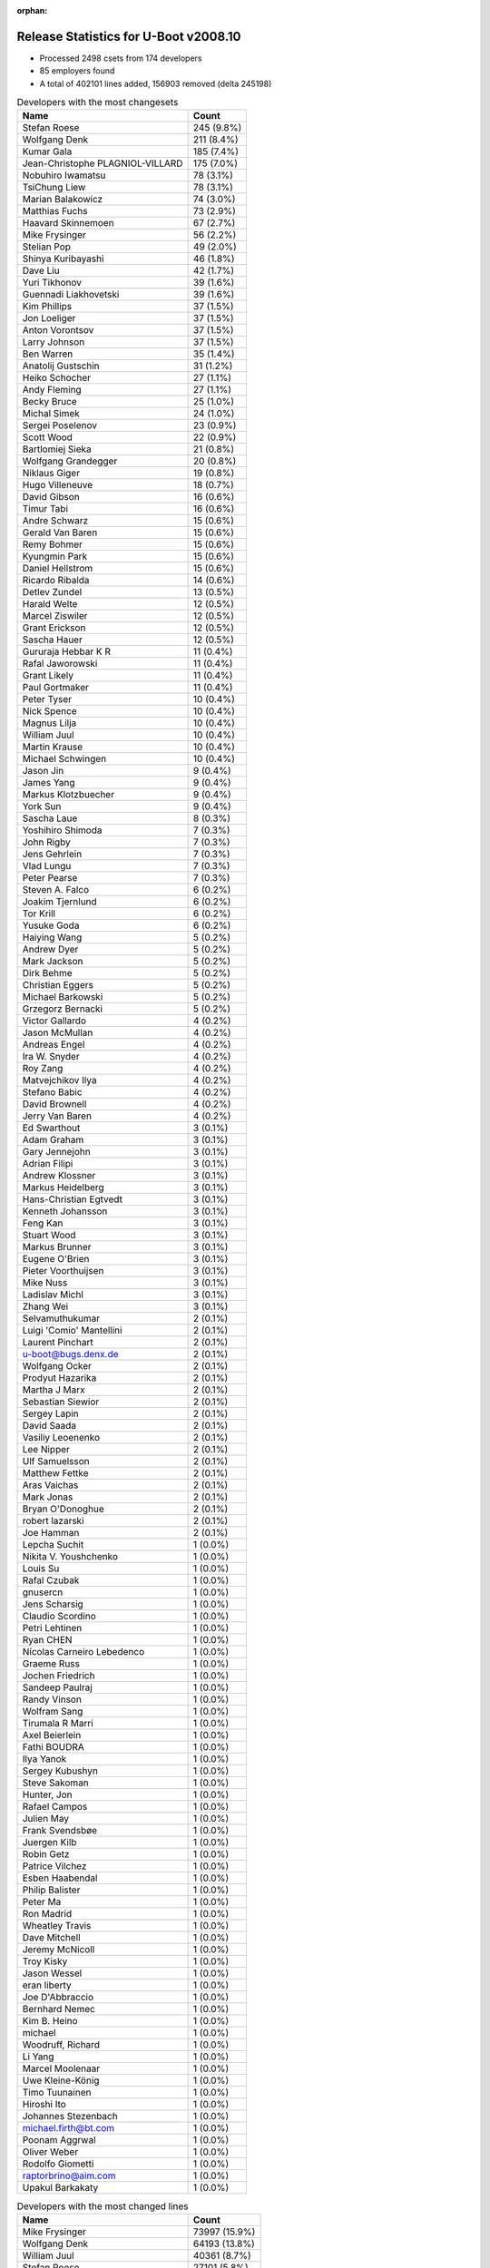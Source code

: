 :orphan:

Release Statistics for U-Boot v2008.10
======================================

* Processed 2498 csets from 174 developers

* 85 employers found

* A total of 402101 lines added, 156903 removed (delta 245198)

.. table:: Developers with the most changesets
   :widths: auto

   ================================  =====
   Name                              Count
   ================================  =====
   Stefan Roese                      245 (9.8%)
   Wolfgang Denk                     211 (8.4%)
   Kumar Gala                        185 (7.4%)
   Jean-Christophe PLAGNIOL-VILLARD  175 (7.0%)
   Nobuhiro Iwamatsu                 78 (3.1%)
   TsiChung Liew                     78 (3.1%)
   Marian Balakowicz                 74 (3.0%)
   Matthias Fuchs                    73 (2.9%)
   Haavard Skinnemoen                67 (2.7%)
   Mike Frysinger                    56 (2.2%)
   Stelian Pop                       49 (2.0%)
   Shinya Kuribayashi                46 (1.8%)
   Dave Liu                          42 (1.7%)
   Yuri Tikhonov                     39 (1.6%)
   Guennadi Liakhovetski             39 (1.6%)
   Kim Phillips                      37 (1.5%)
   Jon Loeliger                      37 (1.5%)
   Anton Vorontsov                   37 (1.5%)
   Larry Johnson                     37 (1.5%)
   Ben Warren                        35 (1.4%)
   Anatolij Gustschin                31 (1.2%)
   Heiko Schocher                    27 (1.1%)
   Andy Fleming                      27 (1.1%)
   Becky Bruce                       25 (1.0%)
   Michal Simek                      24 (1.0%)
   Sergei Poselenov                  23 (0.9%)
   Scott Wood                        22 (0.9%)
   Bartlomiej Sieka                  21 (0.8%)
   Wolfgang Grandegger               20 (0.8%)
   Niklaus Giger                     19 (0.8%)
   Hugo Villeneuve                   18 (0.7%)
   David Gibson                      16 (0.6%)
   Timur Tabi                        16 (0.6%)
   Andre Schwarz                     15 (0.6%)
   Gerald Van Baren                  15 (0.6%)
   Remy Bohmer                       15 (0.6%)
   Kyungmin Park                     15 (0.6%)
   Daniel Hellstrom                  15 (0.6%)
   Ricardo Ribalda                   14 (0.6%)
   Detlev Zundel                     13 (0.5%)
   Harald Welte                      12 (0.5%)
   Marcel Ziswiler                   12 (0.5%)
   Grant Erickson                    12 (0.5%)
   Sascha Hauer                      12 (0.5%)
   Gururaja Hebbar K R               11 (0.4%)
   Rafal Jaworowski                  11 (0.4%)
   Grant Likely                      11 (0.4%)
   Paul Gortmaker                    11 (0.4%)
   Peter Tyser                       10 (0.4%)
   Nick Spence                       10 (0.4%)
   Magnus Lilja                      10 (0.4%)
   William Juul                      10 (0.4%)
   Martin Krause                     10 (0.4%)
   Michael Schwingen                 10 (0.4%)
   Jason Jin                         9 (0.4%)
   James Yang                        9 (0.4%)
   Markus Klotzbuecher               9 (0.4%)
   York Sun                          9 (0.4%)
   Sascha Laue                       8 (0.3%)
   Yoshihiro Shimoda                 7 (0.3%)
   John Rigby                        7 (0.3%)
   Jens Gehrlein                     7 (0.3%)
   Vlad Lungu                        7 (0.3%)
   Peter Pearse                      7 (0.3%)
   Steven A. Falco                   6 (0.2%)
   Joakim Tjernlund                  6 (0.2%)
   Tor Krill                         6 (0.2%)
   Yusuke Goda                       6 (0.2%)
   Haiying Wang                      5 (0.2%)
   Andrew Dyer                       5 (0.2%)
   Mark Jackson                      5 (0.2%)
   Dirk Behme                        5 (0.2%)
   Christian Eggers                  5 (0.2%)
   Michael Barkowski                 5 (0.2%)
   Grzegorz Bernacki                 5 (0.2%)
   Victor Gallardo                   4 (0.2%)
   Jason McMullan                    4 (0.2%)
   Andreas Engel                     4 (0.2%)
   Ira W. Snyder                     4 (0.2%)
   Roy Zang                          4 (0.2%)
   Matvejchikov Ilya                 4 (0.2%)
   Stefano Babic                     4 (0.2%)
   David Brownell                    4 (0.2%)
   Jerry Van Baren                   4 (0.2%)
   Ed Swarthout                      3 (0.1%)
   Adam Graham                       3 (0.1%)
   Gary Jennejohn                    3 (0.1%)
   Adrian Filipi                     3 (0.1%)
   Andrew Klossner                   3 (0.1%)
   Markus Heidelberg                 3 (0.1%)
   Hans-Christian Egtvedt            3 (0.1%)
   Kenneth Johansson                 3 (0.1%)
   Feng Kan                          3 (0.1%)
   Stuart Wood                       3 (0.1%)
   Markus Brunner                    3 (0.1%)
   Eugene O'Brien                    3 (0.1%)
   Pieter Voorthuijsen               3 (0.1%)
   Mike Nuss                         3 (0.1%)
   Ladislav Michl                    3 (0.1%)
   Zhang Wei                         3 (0.1%)
   Selvamuthukumar                   2 (0.1%)
   Luigi 'Comio' Mantellini          2 (0.1%)
   Laurent Pinchart                  2 (0.1%)
   u-boot@bugs.denx.de               2 (0.1%)
   Wolfgang Ocker                    2 (0.1%)
   Prodyut  Hazarika                 2 (0.1%)
   Martha J Marx                     2 (0.1%)
   Sebastian Siewior                 2 (0.1%)
   Sergey Lapin                      2 (0.1%)
   David Saada                       2 (0.1%)
   Vasiliy Leoenenko                 2 (0.1%)
   Lee Nipper                        2 (0.1%)
   Ulf Samuelsson                    2 (0.1%)
   Matthew Fettke                    2 (0.1%)
   Aras Vaichas                      2 (0.1%)
   Mark Jonas                        2 (0.1%)
   Bryan O'Donoghue                  2 (0.1%)
   robert lazarski                   2 (0.1%)
   Joe Hamman                        2 (0.1%)
   Lepcha Suchit                     1 (0.0%)
   Nikita V. Youshchenko             1 (0.0%)
   Louis Su                          1 (0.0%)
   Rafal Czubak                      1 (0.0%)
   gnusercn                          1 (0.0%)
   Jens Scharsig                     1 (0.0%)
   Claudio Scordino                  1 (0.0%)
   Petri Lehtinen                    1 (0.0%)
   Ryan CHEN                         1 (0.0%)
   Nícolas Carneiro Lebedenco        1 (0.0%)
   Graeme Russ                       1 (0.0%)
   Jochen Friedrich                  1 (0.0%)
   Sandeep Paulraj                   1 (0.0%)
   Randy Vinson                      1 (0.0%)
   Wolfram Sang                      1 (0.0%)
   Tirumala R Marri                  1 (0.0%)
   Axel Beierlein                    1 (0.0%)
   Fathi BOUDRA                      1 (0.0%)
   Ilya Yanok                        1 (0.0%)
   Sergey Kubushyn                   1 (0.0%)
   Steve Sakoman                     1 (0.0%)
   Hunter, Jon                       1 (0.0%)
   Rafael Campos                     1 (0.0%)
   Julien May                        1 (0.0%)
   Frank Svendsbøe                   1 (0.0%)
   Juergen Kilb                      1 (0.0%)
   Robin Getz                        1 (0.0%)
   Patrice Vilchez                   1 (0.0%)
   Esben Haabendal                   1 (0.0%)
   Philip Balister                   1 (0.0%)
   Peter Ma                          1 (0.0%)
   Ron Madrid                        1 (0.0%)
   Wheatley Travis                   1 (0.0%)
   Dave Mitchell                     1 (0.0%)
   Jeremy McNicoll                   1 (0.0%)
   Troy Kisky                        1 (0.0%)
   Jason Wessel                      1 (0.0%)
   eran liberty                      1 (0.0%)
   Joe D'Abbraccio                   1 (0.0%)
   Bernhard Nemec                    1 (0.0%)
   Kim B. Heino                      1 (0.0%)
   michael                           1 (0.0%)
   Woodruff, Richard                 1 (0.0%)
   Li Yang                           1 (0.0%)
   Marcel Moolenaar                  1 (0.0%)
   Uwe Kleine-König                  1 (0.0%)
   Timo Tuunainen                    1 (0.0%)
   Hiroshi Ito                       1 (0.0%)
   Johannes Stezenbach               1 (0.0%)
   michael.firth@bt.com              1 (0.0%)
   Poonam Aggrwal                    1 (0.0%)
   Oliver Weber                      1 (0.0%)
   Rodolfo Giometti                  1 (0.0%)
   raptorbrino@aim.com               1 (0.0%)
   Upakul Barkakaty                  1 (0.0%)
   ================================  =====


.. table:: Developers with the most changed lines
   :widths: auto

   ================================  =====
   Name                              Count
   ================================  =====
   Mike Frysinger                    73997 (15.9%)
   Wolfgang Denk                     64193 (13.8%)
   William Juul                      40361 (8.7%)
   Stefan Roese                      27101 (5.8%)
   Kumar Gala                        25096 (5.4%)
   TsiChung Liew                     22189 (4.8%)
   Daniel Hellstrom                  15358 (3.3%)
   Matthias Fuchs                    14568 (3.1%)
   Nobuhiro Iwamatsu                 14165 (3.0%)
   Jean-Christophe PLAGNIOL-VILLARD  12562 (2.7%)
   Marian Balakowicz                 10887 (2.3%)
   Guennadi Liakhovetski             8914 (1.9%)
   Stelian Pop                       8375 (1.8%)
   Larry Johnson                     8198 (1.8%)
   Dave Liu                          6580 (1.4%)
   Michael Schwingen                 5797 (1.2%)
   Haavard Skinnemoen                5748 (1.2%)
   Sascha Hauer                      5161 (1.1%)
   Heiko Schocher                    4625 (1.0%)
   Andre Schwarz                     4028 (0.9%)
   Yoshihiro Shimoda                 3240 (0.7%)
   Shinya Kuribayashi                3159 (0.7%)
   Yusuke Goda                       3133 (0.7%)
   Rafal Jaworowski                  2983 (0.6%)
   Yuri Tikhonov                     2862 (0.6%)
   Jon Loeliger                      2813 (0.6%)
   Kim Phillips                      2792 (0.6%)
   Peter Pearse                      2624 (0.6%)
   Anton Vorontsov                   2572 (0.6%)
   Luigi 'Comio' Mantellini          2540 (0.5%)
   Niklaus Giger                     2528 (0.5%)
   Scott Wood                        2456 (0.5%)
   York Sun                          2183 (0.5%)
   Wolfgang Grandegger               2044 (0.4%)
   Kyungmin Park                     1928 (0.4%)
   Michal Simek                      1885 (0.4%)
   Ricardo Ribalda                   1849 (0.4%)
   Grant Erickson                    1840 (0.4%)
   Matthew Fettke                    1823 (0.4%)
   Sergei Poselenov                  1815 (0.4%)
   Hugo Villeneuve                   1777 (0.4%)
   Becky Bruce                       1683 (0.4%)
   Joe Hamman                        1654 (0.4%)
   Andreas Engel                     1649 (0.4%)
   Anatolij Gustschin                1626 (0.3%)
   Ben Warren                        1437 (0.3%)
   Timur Tabi                        1406 (0.3%)
   robert lazarski                   1393 (0.3%)
   Adam Graham                       1382 (0.3%)
   Adrian Filipi                     1325 (0.3%)
   Tor Krill                         1247 (0.3%)
   Louis Su                          1140 (0.2%)
   Feng Kan                          1122 (0.2%)
   David Gibson                      1105 (0.2%)
   Hans-Christian Egtvedt            1097 (0.2%)
   Bartlomiej Sieka                  1011 (0.2%)
   Timo Tuunainen                    985 (0.2%)
   Andy Fleming                      803 (0.2%)
   Gerald Van Baren                  737 (0.2%)
   Harald Welte                      706 (0.2%)
   Gary Jennejohn                    690 (0.1%)
   Pieter Voorthuijsen               688 (0.1%)
   Grant Likely                      673 (0.1%)
   Mark Jonas                        645 (0.1%)
   John Rigby                        574 (0.1%)
   James Yang                        569 (0.1%)
   Mark Jackson                      566 (0.1%)
   Vlad Lungu                        560 (0.1%)
   Paul Gortmaker                    468 (0.1%)
   Ira W. Snyder                     455 (0.1%)
   Detlev Zundel                     433 (0.1%)
   Julien May                        416 (0.1%)
   Stefano Babic                     392 (0.1%)
   Martha J Marx                     389 (0.1%)
   Kenneth Johansson                 382 (0.1%)
   Remy Bohmer                       333 (0.1%)
   eran liberty                      324 (0.1%)
   Haiying Wang                      302 (0.1%)
   Jerry Van Baren                   284 (0.1%)
   Gururaja Hebbar K R               264 (0.1%)
   Victor Gallardo                   247 (0.1%)
   Jason Wessel                      233 (0.0%)
   Nick Spence                       218 (0.0%)
   Andrew Dyer                       202 (0.0%)
   Joakim Tjernlund                  191 (0.0%)
   Ladislav Michl                    189 (0.0%)
   Martin Krause                     183 (0.0%)
   Prodyut  Hazarika                 183 (0.0%)
   Jason McMullan                    167 (0.0%)
   Peter Tyser                       165 (0.0%)
   Ulf Samuelsson                    150 (0.0%)
   Marcel Ziswiler                   147 (0.0%)
   Steven A. Falco                   132 (0.0%)
   Magnus Lilja                      131 (0.0%)
   Markus Klotzbuecher               131 (0.0%)
   Michael Barkowski                 118 (0.0%)
   Dirk Behme                        113 (0.0%)
   Stuart Wood                       108 (0.0%)
   Sascha Laue                       106 (0.0%)
   Mike Nuss                         106 (0.0%)
   David Saada                       98 (0.0%)
   Graeme Russ                       96 (0.0%)
   Jason Jin                         94 (0.0%)
   Bryan O'Donoghue                  93 (0.0%)
   Matvejchikov Ilya                 85 (0.0%)
   Grzegorz Bernacki                 84 (0.0%)
   Sandeep Paulraj                   82 (0.0%)
   Christian Eggers                  81 (0.0%)
   Jens Gehrlein                     75 (0.0%)
   Peter Ma                          64 (0.0%)
   u-boot@bugs.denx.de               48 (0.0%)
   Rafael Campos                     43 (0.0%)
   Zhang Wei                         39 (0.0%)
   Andrew Klossner                   38 (0.0%)
   Vasiliy Leoenenko                 36 (0.0%)
   Ron Madrid                        31 (0.0%)
   Sergey Lapin                      30 (0.0%)
   Aras Vaichas                      25 (0.0%)
   Hunter, Jon                       25 (0.0%)
   David Brownell                    23 (0.0%)
   Axel Beierlein                    22 (0.0%)
   Bernhard Nemec                    22 (0.0%)
   Ed Swarthout                      21 (0.0%)
   Eugene O'Brien                    21 (0.0%)
   Wheatley Travis                   21 (0.0%)
   Fathi BOUDRA                      20 (0.0%)
   michael.firth@bt.com              20 (0.0%)
   Selvamuthukumar                   16 (0.0%)
   Patrice Vilchez                   16 (0.0%)
   Poonam Aggrwal                    16 (0.0%)
   Rodolfo Giometti                  16 (0.0%)
   Roy Zang                          14 (0.0%)
   Wolfram Sang                      14 (0.0%)
   Sergey Kubushyn                   14 (0.0%)
   Laurent Pinchart                  12 (0.0%)
   Lee Nipper                        12 (0.0%)
   Lepcha Suchit                     12 (0.0%)
   Markus Heidelberg                 10 (0.0%)
   Markus Brunner                    10 (0.0%)
   Jens Scharsig                     10 (0.0%)
   Ilya Yanok                        9 (0.0%)
   Troy Kisky                        9 (0.0%)
   Uwe Kleine-König                  9 (0.0%)
   Sebastian Siewior                 8 (0.0%)
   Li Yang                           7 (0.0%)
   Wolfgang Ocker                    6 (0.0%)
   Nícolas Carneiro Lebedenco        6 (0.0%)
   michael                           6 (0.0%)
   Woodruff, Richard                 6 (0.0%)
   Hiroshi Ito                       6 (0.0%)
   Tirumala R Marri                  5 (0.0%)
   Esben Haabendal                   5 (0.0%)
   Steve Sakoman                     4 (0.0%)
   Oliver Weber                      4 (0.0%)
   Upakul Barkakaty                  4 (0.0%)
   Nikita V. Youshchenko             3 (0.0%)
   Petri Lehtinen                    3 (0.0%)
   Jeremy McNicoll                   3 (0.0%)
   Johannes Stezenbach               3 (0.0%)
   gnusercn                          2 (0.0%)
   Ryan CHEN                         2 (0.0%)
   Jochen Friedrich                  2 (0.0%)
   Randy Vinson                      2 (0.0%)
   Juergen Kilb                      2 (0.0%)
   Robin Getz                        2 (0.0%)
   Philip Balister                   2 (0.0%)
   Marcel Moolenaar                  2 (0.0%)
   Rafal Czubak                      1 (0.0%)
   Claudio Scordino                  1 (0.0%)
   Frank Svendsbøe                   1 (0.0%)
   Dave Mitchell                     1 (0.0%)
   Joe D'Abbraccio                   1 (0.0%)
   Kim B. Heino                      1 (0.0%)
   raptorbrino@aim.com               1 (0.0%)
   ================================  =====


.. table:: Developers with the most lines removed
   :widths: auto

   ================================  =====
   Name                              Count
   ================================  =====
   Andreas Engel                     1535 (1.0%)
   Adrian Filipi                     1321 (0.8%)
   Gerald Van Baren                  556 (0.4%)
   Paul Gortmaker                    241 (0.2%)
   Jason Wessel                      233 (0.1%)
   Jerry Van Baren                   185 (0.1%)
   Becky Bruce                       158 (0.1%)
   Ladislav Michl                    137 (0.1%)
   Ira W. Snyder                     119 (0.1%)
   Andrew Dyer                       80 (0.1%)
   Kenneth Johansson                 53 (0.0%)
   Peter Tyser                       51 (0.0%)
   Dirk Behme                        51 (0.0%)
   Bernhard Nemec                    22 (0.0%)
   Laurent Pinchart                  9 (0.0%)
   michael.firth@bt.com              8 (0.0%)
   Steven A. Falco                   4 (0.0%)
   Steve Sakoman                     2 (0.0%)
   Robin Getz                        2 (0.0%)
   Troy Kisky                        1 (0.0%)
   ================================  =====


.. table:: Developers with the most signoffs (total 580)
   :widths: auto

   ================================  =====
   Name                              Count
   ================================  =====
   Stefan Roese                      82 (14.1%)
   Ben Warren                        70 (12.1%)
   Kim Phillips                      63 (10.9%)
   Jean-Christophe PLAGNIOL-VILLARD  40 (6.9%)
   Scott Wood                        26 (4.5%)
   Kumar Gala                        21 (3.6%)
   Wolfgang Denk                     20 (3.4%)
   Dmitry Rakhchev                   16 (2.8%)
   Ricardo Ribalda Delgado           15 (2.6%)
   Guennadi Liakhovetski             14 (2.4%)
   Markus Klotzbuecher               11 (1.9%)
   Andy Fleming                      11 (1.9%)
   Jon Loeliger                      10 (1.7%)
   Haavard Skinnemoen                9 (1.6%)
   Nobuhiro Iwamatsu                 9 (1.6%)
   Gerald Van Baren                  7 (1.2%)
   Martin Krause                     7 (1.2%)
   Kurt Mahan                        6 (1.0%)
   Ilya Yanok                        6 (1.0%)
   Shinya Kuribayashi                6 (1.0%)
   Jason Jin                         5 (0.9%)
   Sergei Poselenov                  5 (0.9%)
   Dave Liu                          5 (0.9%)
   Rafal Czubak                      4 (0.7%)
   Thomas Waehner                    4 (0.7%)
   Ed Swarthout                      4 (0.7%)
   David Woodhouse                   3 (0.5%)
   Srikanth Srinivasan               3 (0.5%)
   Dejan Minic                       3 (0.5%)
   Mahesh Jade                       3 (0.5%)
   James Yang                        3 (0.5%)
   TsiChung Liew                     3 (0.5%)
   Dirk Behme                        2 (0.3%)
   Steven A. Falco                   2 (0.3%)
   Joe D'Abbraccio                   2 (0.3%)
   Werner Almesberger                2 (0.3%)
   Stig Olsen                        2 (0.3%)
   Alexey Korolev                    2 (0.3%)
   Michael Hennerich                 2 (0.3%)
   Rafal Zabdyr                      2 (0.3%)
   Rodolfo Giometti                  2 (0.3%)
   Detlev Zundel                     2 (0.3%)
   Jason McMullan                    2 (0.3%)
   John Rigby                        2 (0.3%)
   Bartlomiej Sieka                  2 (0.3%)
   Timur Tabi                        2 (0.3%)
   Wolfgang Grandegger               2 (0.3%)
   Yuri Tikhonov                     2 (0.3%)
   Luigi 'Comio' Mantellini          2 (0.3%)
   Rafal Jaworowski                  2 (0.3%)
   Matthias Fuchs                    2 (0.3%)
   Mike Frysinger                    2 (0.3%)
   Jerry Van Baren                   1 (0.2%)
   Becky Bruce                       1 (0.2%)
   Ladislav Michl                    1 (0.2%)
   Steve Sakoman                     1 (0.2%)
   Tirumala R Marri                  1 (0.2%)
   Andrew Morton                     1 (0.2%)
   Peter Korsgaard                   1 (0.2%)
   Morten Ebbell Hestnes             1 (0.2%)
   Manikandan Pillai                 1 (0.2%)
   Manuel Sahm                       1 (0.2%)
   John Roberts                      1 (0.2%)
   Philip Balister, OpenSDR          1 (0.2%)
   Francesco Albanese                1 (0.2%)
   Ebony Zhu                         1 (0.2%)
   Eran Liberty                      1 (0.2%)
   Zachary P. Landau                 1 (0.2%)
   Matt Wadel                        1 (0.2%)
   Olaf Hering                       1 (0.2%)
   Dmitry Ivanov                     1 (0.2%)
   Kevin Lam                         1 (0.2%)
   Scott McNutt                      1 (0.2%)
   Brian Miller                      1 (0.2%)
   Piotr Kruszynski                  1 (0.2%)
   Pravin M. Bathija                 1 (0.2%)
   Juergen Kilb                      1 (0.2%)
   Philip Balister                   1 (0.2%)
   Sebastian Siewior                 1 (0.2%)
   Wolfgang Ocker                    1 (0.2%)
   Markus Brunner                    1 (0.2%)
   Jens Gehrlein                     1 (0.2%)
   Michael Barkowski                 1 (0.2%)
   Gururaja Hebbar K R               1 (0.2%)
   Joakim Tjernlund                  1 (0.2%)
   Grant Likely                      1 (0.2%)
   Victor Gallardo                   1 (0.2%)
   Martha J Marx                     1 (0.2%)
   David Gibson                      1 (0.2%)
   Vlad Lungu                        1 (0.2%)
   Gary Jennejohn                    1 (0.2%)
   Tor Krill                         1 (0.2%)
   Adam Graham                       1 (0.2%)
   Anatolij Gustschin                1 (0.2%)
   Kyungmin Park                     1 (0.2%)
   Larry Johnson                     1 (0.2%)
   Yoshihiro Shimoda                 1 (0.2%)
   Heiko Schocher                    1 (0.2%)
   ================================  =====


.. table:: Developers with the most reviews (total 1)
   :widths: auto

   ================================  =====
   Name                              Count
   ================================  =====
   Kim Phillips                      1 (100.0%)
   ================================  =====


.. table:: Developers with the most test credits (total 1)
   :widths: auto

   ================================  =====
   Name                              Count
   ================================  =====
   Guennadi Liakhovetski             1 (100.0%)
   ================================  =====


.. table:: Developers who gave the most tested-by credits (total 1)
   :widths: auto

   ================================  =====
   Name                              Count
   ================================  =====
   Haavard Skinnemoen                1 (100.0%)
   ================================  =====


.. table:: Developers with the most report credits (total 2)
   :widths: auto

   ================================  =====
   Name                              Count
   ================================  =====
   Gururaja Hebbar K R               1 (50.0%)
   Coray Tate                        1 (50.0%)
   ================================  =====


.. table:: Developers who gave the most report credits (total 2)
   :widths: auto

   ================================  =====
   Name                              Count
   ================================  =====
   Haavard Skinnemoen                1 (50.0%)
   Kim Phillips                      1 (50.0%)
   ================================  =====


.. table:: Top changeset contributors by employer
   :widths: auto

   ================================  =====
   Name                              Count
   ================================  =====
   DENX Software Engineering         610 (24.4%)
   Freescale                         539 (21.6%)
   (Unknown)                         241 (9.6%)
   jcrosoft                          175 (7.0%)
   Semihalf Embedded Systems         112 (4.5%)
   ESD Electronics                   73 (2.9%)
   Atmel                             72 (2.9%)
   Analog Devices                    57 (2.3%)
   Nobuhiro Iwamatsu                 48 (1.9%)
   EmCraft Systems                   47 (1.9%)
   Stelian Pop                       47 (1.9%)
   Renesas Electronics               41 (1.6%)
   MontaVista                        38 (1.5%)
   Xilinx                            24 (1.0%)
   Wind River                        20 (0.8%)
   Custom IDEAS                      19 (0.8%)
   ACM                               18 (0.7%)
   Lyrtech                           18 (0.7%)
   TQ Systems                        17 (0.7%)
   Netstal-Maschinen                 16 (0.6%)
   Gaisler Research                  15 (0.6%)
   Matrix Vision                     15 (0.6%)
   Samsung                           15 (0.6%)
   Oce Technologies                  15 (0.6%)
   AMCC                              14 (0.6%)
   Pengutronix                       13 (0.5%)
   Nuovation System Designs          12 (0.5%)
   Sanyo LSI Technology India        11 (0.4%)
   Secretlab                         11 (0.4%)
   Extreme Engineering Solutions     10 (0.4%)
   NEC                               8 (0.3%)
   Openmoko                          8 (0.3%)
   ARM                               7 (0.3%)
   Excito Elektronik                 6 (0.2%)
   Harris Corporation                6 (0.2%)
   Transmode Systems                 6 (0.2%)
   Mercury IMC Ltd.                  5 (0.2%)
   RightHand Technologies            5 (0.2%)
   Ericsson                          4 (0.2%)
   NetApp                            4 (0.2%)
   OVRO                              4 (0.2%)
   Advantech                         3 (0.1%)
   Xerox                             3 (0.1%)
   EuroTech                          3 (0.1%)
   Lab X Technologies                3 (0.1%)
   South Pole AB                     3 (0.1%)
   Terascala                         3 (0.1%)
   Texas Instruments                 3 (0.1%)
   Dirk Behme                        3 (0.1%)
   Funky                             3 (0.1%)
   CSE Semaphore, Inc.               2 (0.1%)
   e-con Infotech                    2 (0.1%)
   ECI Telecom                       2 (0.1%)
   Embedded Specialties              2 (0.1%)
   Industrie Dial Face               2 (0.1%)
   Liebherr                          2 (0.1%)
   linutronix                        2 (0.1%)
   MagTech Systems                   2 (0.1%)
   Reccoware Systems                 2 (0.1%)
   Silicon Turnkey Express           2 (0.1%)
   ASIX                              1 (0.0%)
   Bluegiga Technologies             1 (0.0%)
   Boundary Devices                  1 (0.0%)
   BT Group                          1 (0.0%)
   BuS Elektronik                    1 (0.0%)
   Debian.org                        1 (0.0%)
   Digi International                1 (0.0%)
   Evidence S.r.l.                   1 (0.0%)
   Ingenieurbuero Ganssloser         1 (0.0%)
   Hanscan                           1 (0.0%)
   Inoi Oy                           1 (0.0%)
   Juniper Networks                  1 (0.0%)
   Mediama Technologies              1 (0.0%)
   Micromico                         1 (0.0%)
   Media Lab                         1 (0.0%)
   Prodrive                          1 (0.0%)
   Sakoman Inc.                      1 (0.0%)
   scram! e.V.                       1 (0.0%)
   ST Microelectronics               1 (0.0%)
   Sysart Oy                         1 (0.0%)
   TANDBERG                          1 (0.0%)
   Task Sistemas                     1 (0.0%)
   Graeme Russ                       1 (0.0%)
   Sergey Kubushyn                   1 (0.0%)
   Sheldon Instruments               1 (0.0%)
   ================================  =====


.. table:: Top lines changed by employer
   :widths: auto

   ================================  =====
   Name                              Count
   ================================  =====
   DENX Software Engineering         109656 (23.5%)
   Analog Devices                    73999 (15.9%)
   Freescale                         70018 (15.0%)
   (Unknown)                         60455 (13.0%)
   Gaisler Research                  15358 (3.3%)
   Semihalf Embedded Systems         14966 (3.2%)
   ESD Electronics                   14568 (3.1%)
   jcrosoft                          12562 (2.7%)
   TANDBERG                          10446 (2.2%)
   Renesas Electronics               9529 (2.0%)
   Nobuhiro Iwamatsu                 8273 (1.8%)
   Stelian Pop                       7909 (1.7%)
   Atmel                             7010 (1.5%)
   Pengutronix                       5175 (1.1%)
   Matrix Vision                     4028 (0.9%)
   AMCC                              2940 (0.6%)
   ARM                               2624 (0.6%)
   MontaVista                        2574 (0.6%)
   Industrie Dial Face               2540 (0.5%)
   EmCraft Systems                   2539 (0.5%)
   Netstal-Maschinen                 2502 (0.5%)
   ACM                               2232 (0.5%)
   Samsung                           1928 (0.4%)
   Xilinx                            1885 (0.4%)
   Nuovation System Designs          1840 (0.4%)
   Lyrtech                           1777 (0.4%)
   Embedded Specialties              1654 (0.4%)
   Ericsson                          1649 (0.4%)
   EuroTech                          1325 (0.3%)
   Wind River                        1264 (0.3%)
   Excito Elektronik                 1247 (0.3%)
   ASIX                              1140 (0.2%)
   Custom IDEAS                      1021 (0.2%)
   Sysart Oy                         985 (0.2%)
   Secretlab                         673 (0.1%)
   Openmoko                          610 (0.1%)
   Mercury IMC Ltd.                  566 (0.1%)
   Funky                             467 (0.1%)
   OVRO                              455 (0.1%)
   Micromico                         416 (0.1%)
   Silicon Turnkey Express           389 (0.1%)
   South Pole AB                     382 (0.1%)
   Oce Technologies                  333 (0.1%)
   Sanyo LSI Technology India        264 (0.1%)
   TQ Systems                        258 (0.1%)
   RightHand Technologies            202 (0.0%)
   NEC                               197 (0.0%)
   Transmode Systems                 191 (0.0%)
   NetApp                            167 (0.0%)
   Extreme Engineering Solutions     165 (0.0%)
   Harris Corporation                132 (0.0%)
   Texas Instruments                 113 (0.0%)
   Lab X Technologies                108 (0.0%)
   Terascala                         106 (0.0%)
   ECI Telecom                       98 (0.0%)
   Graeme Russ                       96 (0.0%)
   Mediama Technologies              64 (0.0%)
   Dirk Behme                        59 (0.0%)
   Liebherr                          52 (0.0%)
   Hanscan                           43 (0.0%)
   Xerox                             38 (0.0%)
   Sheldon Instruments               31 (0.0%)
   MagTech Systems                   25 (0.0%)
   Ingenieurbuero Ganssloser         22 (0.0%)
   Advantech                         21 (0.0%)
   BT Group                          20 (0.0%)
   Debian.org                        20 (0.0%)
   e-con Infotech                    16 (0.0%)
   Sergey Kubushyn                   14 (0.0%)
   CSE Semaphore, Inc.               12 (0.0%)
   BuS Elektronik                    10 (0.0%)
   Prodrive                          10 (0.0%)
   Boundary Devices                  9 (0.0%)
   Digi International                9 (0.0%)
   linutronix                        8 (0.0%)
   Reccoware Systems                 6 (0.0%)
   Media Lab                         6 (0.0%)
   Task Sistemas                     6 (0.0%)
   Sakoman Inc.                      4 (0.0%)
   Inoi Oy                           3 (0.0%)
   Juniper Networks                  2 (0.0%)
   scram! e.V.                       2 (0.0%)
   ST Microelectronics               2 (0.0%)
   Bluegiga Technologies             1 (0.0%)
   Evidence S.r.l.                   1 (0.0%)
   ================================  =====


.. table:: Employers with the most signoffs (total 580)
   :widths: auto

   ================================  =====
   Name                              Count
   ================================  =====
   Freescale                         177 (30.5%)
   DENX Software Engineering         134 (23.1%)
   (Unknown)                         90 (15.5%)
   jcrosoft                          40 (6.9%)
   EmCraft Systems                   29 (5.0%)
   Universidad Autonoma de Madrid    15 (2.6%)
   TQ Systems                        12 (2.1%)
   Semihalf Embedded Systems         11 (1.9%)
   Nobuhiro Iwamatsu                 9 (1.6%)
   Atmel                             9 (1.6%)
   Custom IDEAS                      7 (1.2%)
   Analog Devices                    4 (0.7%)
   AMCC                              4 (0.7%)
   TANDBERG                          3 (0.5%)
   Intel                             3 (0.5%)
   ESD Electronics                   2 (0.3%)
   Industrie Dial Face               2 (0.3%)
   Openmoko                          2 (0.3%)
   NetApp                            2 (0.3%)
   Harris Corporation                2 (0.3%)
   Renesas Electronics               1 (0.2%)
   ACM                               1 (0.2%)
   Samsung                           1 (0.2%)
   Wind River                        1 (0.2%)
   Excito Elektronik                 1 (0.2%)
   Secretlab                         1 (0.2%)
   Silicon Turnkey Express           1 (0.2%)
   Sanyo LSI Technology India        1 (0.2%)
   Transmode Systems                 1 (0.2%)
   Texas Instruments                 1 (0.2%)
   Lab X Technologies                1 (0.2%)
   linutronix                        1 (0.2%)
   Reccoware Systems                 1 (0.2%)
   Sakoman Inc.                      1 (0.2%)
   Extricom                          1 (0.2%)
   Feig Electronic                   1 (0.2%)
   General Electric                  1 (0.2%)
   Linux Foundation                  1 (0.2%)
   Novell                            1 (0.2%)
   OpenSDR                           1 (0.2%)
   Psyent                            1 (0.2%)
   Powerwave Technologies            1 (0.2%)
   Barco                             1 (0.2%)
   ================================  =====


.. table:: Employers with the most hackers (total 191)
   :widths: auto

   ================================  =====
   Name                              Count
   ================================  =====
   (Unknown)                         45 (23.6%)
   Freescale                         25 (13.1%)
   DENX Software Engineering         12 (6.3%)
   AMCC                              6 (3.1%)
   Semihalf Embedded Systems         5 (2.6%)
   Atmel                             4 (2.1%)
   Wind River                        4 (2.1%)
   EmCraft Systems                   3 (1.6%)
   Renesas Electronics               3 (1.6%)
   Texas Instruments                 3 (1.6%)
   TQ Systems                        2 (1.0%)
   Custom IDEAS                      2 (1.0%)
   Analog Devices                    2 (1.0%)
   Pengutronix                       2 (1.0%)
   MontaVista                        2 (1.0%)
   Funky                             2 (1.0%)
   jcrosoft                          1 (0.5%)
   Nobuhiro Iwamatsu                 1 (0.5%)
   TANDBERG                          1 (0.5%)
   ESD Electronics                   1 (0.5%)
   Industrie Dial Face               1 (0.5%)
   Openmoko                          1 (0.5%)
   NetApp                            1 (0.5%)
   Harris Corporation                1 (0.5%)
   ACM                               1 (0.5%)
   Samsung                           1 (0.5%)
   Excito Elektronik                 1 (0.5%)
   Secretlab                         1 (0.5%)
   Silicon Turnkey Express           1 (0.5%)
   Sanyo LSI Technology India        1 (0.5%)
   Transmode Systems                 1 (0.5%)
   Lab X Technologies                1 (0.5%)
   linutronix                        1 (0.5%)
   Reccoware Systems                 1 (0.5%)
   Sakoman Inc.                      1 (0.5%)
   Gaisler Research                  1 (0.5%)
   Stelian Pop                       1 (0.5%)
   Matrix Vision                     1 (0.5%)
   ARM                               1 (0.5%)
   Netstal-Maschinen                 1 (0.5%)
   Xilinx                            1 (0.5%)
   Nuovation System Designs          1 (0.5%)
   Lyrtech                           1 (0.5%)
   Embedded Specialties              1 (0.5%)
   Ericsson                          1 (0.5%)
   EuroTech                          1 (0.5%)
   ASIX                              1 (0.5%)
   Sysart Oy                         1 (0.5%)
   Mercury IMC Ltd.                  1 (0.5%)
   OVRO                              1 (0.5%)
   Micromico                         1 (0.5%)
   South Pole AB                     1 (0.5%)
   Oce Technologies                  1 (0.5%)
   RightHand Technologies            1 (0.5%)
   NEC                               1 (0.5%)
   Extreme Engineering Solutions     1 (0.5%)
   Terascala                         1 (0.5%)
   ECI Telecom                       1 (0.5%)
   Graeme Russ                       1 (0.5%)
   Mediama Technologies              1 (0.5%)
   Dirk Behme                        1 (0.5%)
   Liebherr                          1 (0.5%)
   Hanscan                           1 (0.5%)
   Xerox                             1 (0.5%)
   Sheldon Instruments               1 (0.5%)
   MagTech Systems                   1 (0.5%)
   Ingenieurbuero Ganssloser         1 (0.5%)
   Advantech                         1 (0.5%)
   BT Group                          1 (0.5%)
   Debian.org                        1 (0.5%)
   e-con Infotech                    1 (0.5%)
   Sergey Kubushyn                   1 (0.5%)
   CSE Semaphore, Inc.               1 (0.5%)
   BuS Elektronik                    1 (0.5%)
   Prodrive                          1 (0.5%)
   Boundary Devices                  1 (0.5%)
   Digi International                1 (0.5%)
   Media Lab                         1 (0.5%)
   Task Sistemas                     1 (0.5%)
   Inoi Oy                           1 (0.5%)
   Juniper Networks                  1 (0.5%)
   scram! e.V.                       1 (0.5%)
   ST Microelectronics               1 (0.5%)
   Bluegiga Technologies             1 (0.5%)
   Evidence S.r.l.                   1 (0.5%)
   ================================  =====
